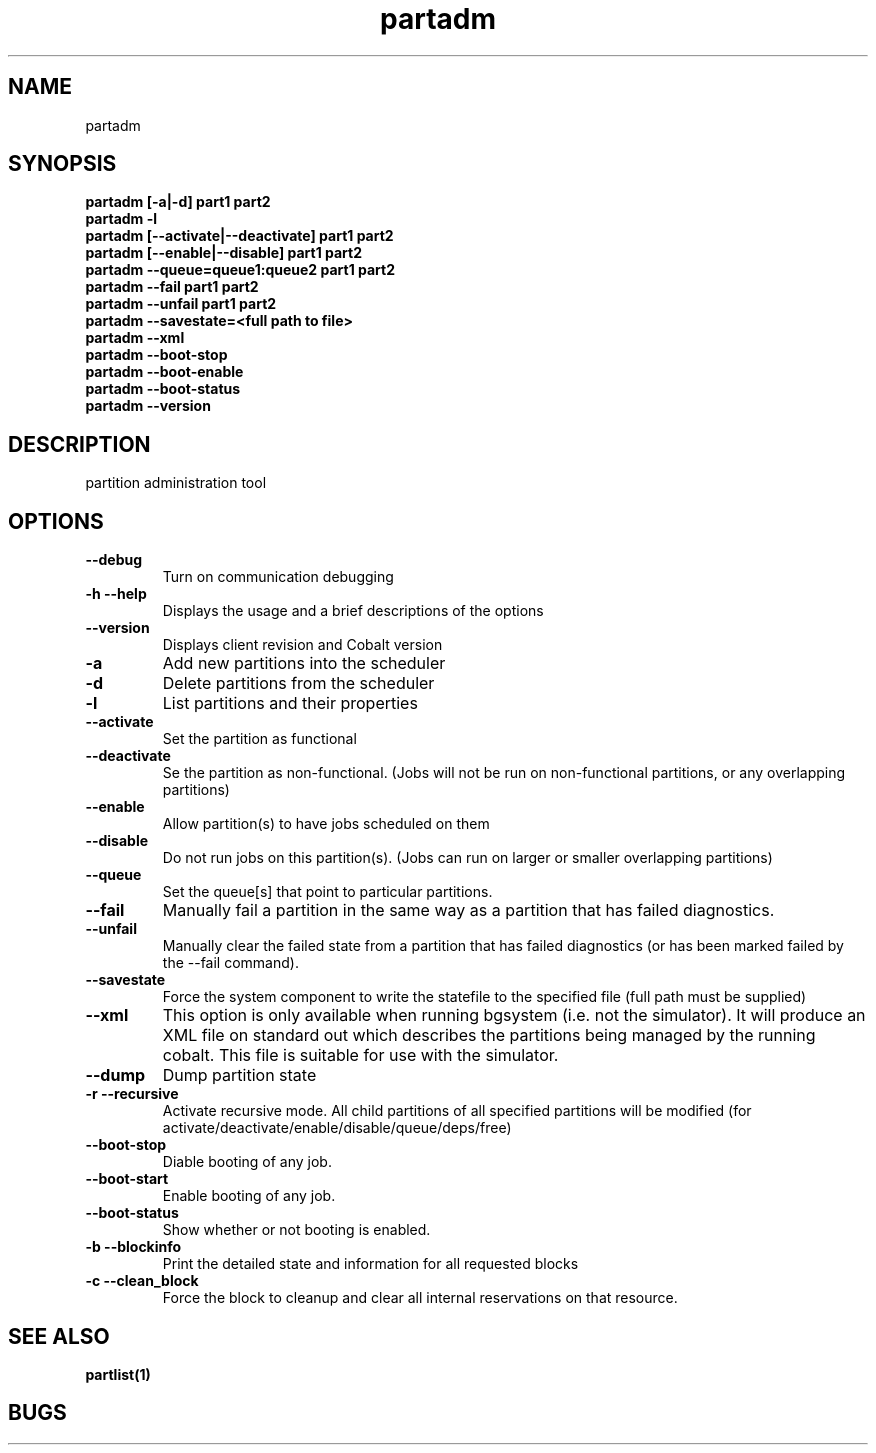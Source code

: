.TH "partadm" 8
.SH "NAME"
partadm 
.SH "SYNOPSIS"
.B partadm [-a|-d] part1 part2
.TP
.B partadm -l
.TP
.B partadm [--activate|--deactivate] part1 part2
.TP
.B partadm [--enable|--disable] part1 part2
.TP
.B partadm --queue=queue1:queue2 part1 part2
.TP
.B partadm --fail part1 part2
.TP
.B partadm --unfail part1 part2
.TP
.B partadm --savestate=<full path to file>
.TP
.B partadm --xml
.TP
.B partadm --boot-stop
.TP
.B partadm --boot-enable
.TP
.B partadm --boot-status
.TP
.B partadm --version
.SH "DESCRIPTION"
partition administration tool

.SH "OPTIONS"
.TP
.B \-\-debug
Turn on communication debugging
.TP
.B \-h \-\-help
Displays the usage and a brief descriptions of the options
.TP
.B \-\-version
Displays client revision and Cobalt version

.TP
.B \-a
Add new partitions into the scheduler
.TP
.B \-d 
Delete partitions from the scheduler
.TP
.B \-l
List partitions and their properties
.TP
.B \-\-activate
Set the partition as functional
.TP
.B \-\-deactivate
Se the partition as non-functional. (Jobs will not be run on
non-functional partitions, or any overlapping partitions)
.TP
.B \-\-enable
Allow partition(s) to have jobs scheduled on them
.TP
.B \-\-disable
Do not run jobs on this partition(s). (Jobs can run on larger or
smaller overlapping partitions)
.TP
.B \-\-queue
Set the queue[s] that point to particular partitions.
.TP
.B \-\-fail
Manually fail a partition in the same way as a partition that has failed diagnostics.
.TP
.B \-\-unfail
Manually clear the failed state from a partition that has failed diagnostics (or
has been marked failed by the --fail command).
.TP
.B \-\-savestate
Force the system component to write the statefile to the specified file (full path must be supplied)
.TP
.B \-\-xml
This option is only available when running bgsystem (i.e. not the simulator).
It will produce an XML file on standard out which describes the partitions being
managed by the running cobalt.  This file is suitable for use with the simulator. 
.TP
.B \-\-dump
Dump partition state
.TP
.B \-r \-\-recursive
Activate recursive mode. All child partitions of all specified
partitions will be modified (for activate/deactivate/enable/disable/queue/deps/free)
.TP
.B \-\-boot-stop
Diable booting of any job.
.TP
.B \-\-boot-start
Enable booting of any job.
.TP
.B \-\-boot-status
Show whether or not booting is enabled.
.TP
.B \-b \-\-blockinfo
Print the detailed state and information for all requested blocks
.TP
.B \-c \-\-clean_block
Force the block to cleanup and clear all internal reservations on that resource.
.SH "SEE ALSO"
.BR partlist(1)
.SH "BUGS"
